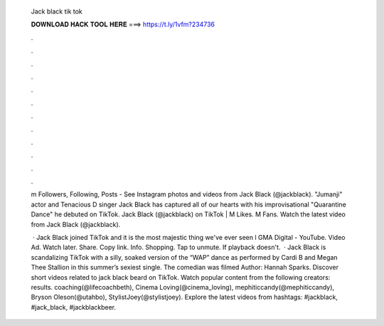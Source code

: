   Jack black tik tok
  
  
  
  𝐃𝐎𝐖𝐍𝐋𝐎𝐀𝐃 𝐇𝐀𝐂𝐊 𝐓𝐎𝐎𝐋 𝐇𝐄𝐑𝐄 ===> https://t.ly/1vfm?234736
  
  
  
  .
  
  
  
  .
  
  
  
  .
  
  
  
  .
  
  
  
  .
  
  
  
  .
  
  
  
  .
  
  
  
  .
  
  
  
  .
  
  
  
  .
  
  
  
  .
  
  
  
  .
  
  m Followers, Following, Posts - See Instagram photos and videos from Jack Black (@jackblack). "Jumanji" actor and Tenacious D singer Jack Black has captured all of our hearts with his improvisational "Quarantine Dance" he debuted on TikTok. Jack Black (@jackblack) on TikTok | M Likes. M Fans. Watch the latest video from Jack Black (@jackblack).
  
   · Jack Black joined TikTok and it is the most majestic thing we've ever seen l GMA Digital - YouTube. Video Ad. Watch later. Share. Copy link. Info. Shopping. Tap to unmute. If playback doesn't.  · Jack Black is scandalizing TikTok with a silly, soaked version of the “WAP” dance as performed by Cardi B and Megan Thee Stallion in this summer’s sexiest single. The comedian was filmed Author: Hannah Sparks. Discover short videos related to jack black beard on TikTok. Watch popular content from the following creators: results. coaching(@lifecoachbeth), Cinema Loving(@cinema_loving), mephiticcandy(@mephiticcandy), Bryson Oleson(@utahbo), StylistJoey(@stylistjoey). Explore the latest videos from hashtags: #jackblack, #jack_black, #jackblackbeer.
